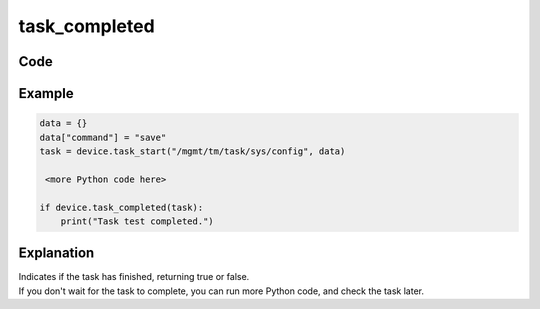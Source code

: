 task_completed
==============

Code
----

.. automethod:: bigrest.bigip.BIGIP.task_completed

Example
-------

.. code-block:: python

    data = {}
    data["command"] = "save"
    task = device.task_start("/mgmt/tm/task/sys/config", data)
    
     <more Python code here>

    if device.task_completed(task):
        print("Task test completed.")

Explanation
-----------

| Indicates if the task has finished, returning true or false.
| If you don't wait for the task to complete, you can run more Python code, and check the task later.